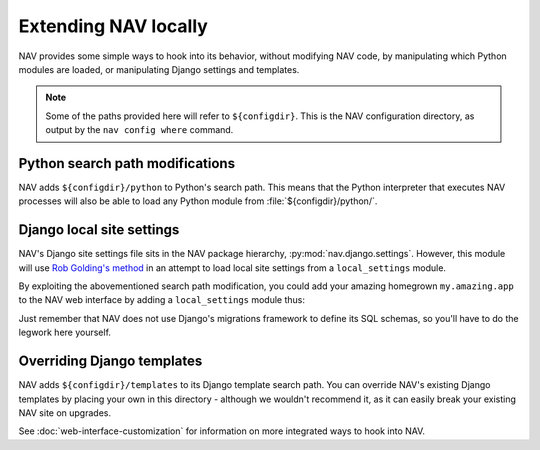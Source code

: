 =======================
 Extending NAV locally
=======================

NAV provides some simple ways to hook into its behavior, without modifying NAV
code, by manipulating which Python modules are loaded, or manipulating Django
settings and templates.

.. note:: Some of the paths provided here will refer to ``${configdir}``. This
          is the NAV configuration directory, as output by the ``nav config
          where`` command.

Python search path modifications
--------------------------------

NAV adds ``${configdir}/python`` to Python's search path. This means that the
Python interpreter that executes NAV processes will also be able to load any
Python module from :file:`${configdir}/python/`.

Django local site settings
--------------------------

NAV's Django site settings file sits in the NAV package hierarchy,
:py:mod:`nav.django.settings`. However, this module will use `Rob Golding's
method <https://code.djangoproject.com/wiki/SplitSettings#RobGoldingsmethod>`_
in an attempt to load local site settings from a ``local_settings`` module.

By exploiting the abovementioned search path modification, you could add your
amazing homegrown ``my.amazing.app`` to the NAV web interface by adding a
``local_settings`` module thus:

.. code-block:: python
   :caption: ${configdir}/python/local_settings.py

   LOCAL_SETTINGS = True
   from nav.django.settings import *

   INSTALLED_APPS += (
       'my.amazing.app',
   )

Just remember that NAV does not use Django's migrations framework to define its
SQL schemas, so you'll have to do the legwork here yourself.

Overriding Django templates
---------------------------

NAV adds ``${configdir}/templates`` to its Django template search path. You can
override NAV's existing Django templates by placing your own in this
directory - although we wouldn't recommend it, as it can easily break your
existing NAV site on upgrades.


See :doc:`web-interface-customization` for information on more integrated ways
to hook into NAV.

